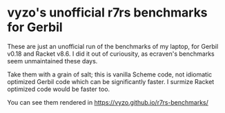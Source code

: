 * vyzo's unofficial r7rs benchmarks for Gerbil

These are just an unofficial run of the benchmarks of my laptop, for
Gerbil v0.18 and Racket v8.6. I did it out of curiousity, as
ecraven's benchmarks seem unmaintained these days.

Take them with a grain of salt; this is vanilla Scheme code, not
idiomatic optimized Gerbil code which can be significantly faster.
I surmize Racket optimized code would be faster too.

You can see them rendered in https://vyzo.github.io/r7rs-benchmarks/
